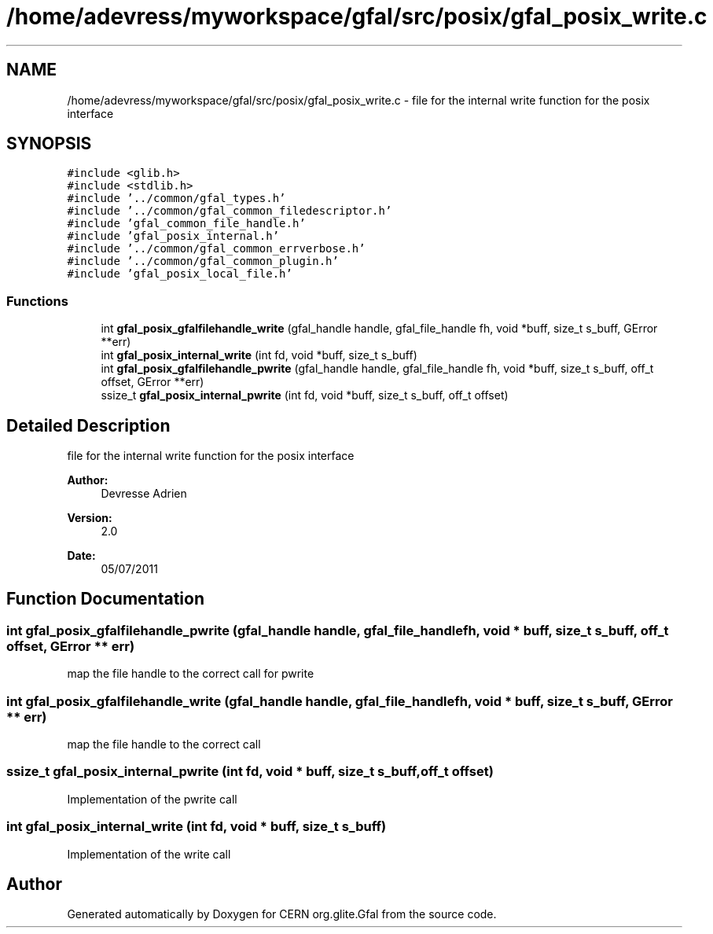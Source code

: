 .TH "/home/adevress/myworkspace/gfal/src/posix/gfal_posix_write.c" 3 "9 Dec 2011" "Version 2.0.1" "CERN org.glite.Gfal" \" -*- nroff -*-
.ad l
.nh
.SH NAME
/home/adevress/myworkspace/gfal/src/posix/gfal_posix_write.c \- file for the internal write function for the posix interface 
.SH SYNOPSIS
.br
.PP
\fC#include <glib.h>\fP
.br
\fC#include <stdlib.h>\fP
.br
\fC#include '../common/gfal_types.h'\fP
.br
\fC#include '../common/gfal_common_filedescriptor.h'\fP
.br
\fC#include 'gfal_common_file_handle.h'\fP
.br
\fC#include 'gfal_posix_internal.h'\fP
.br
\fC#include '../common/gfal_common_errverbose.h'\fP
.br
\fC#include '../common/gfal_common_plugin.h'\fP
.br
\fC#include 'gfal_posix_local_file.h'\fP
.br

.SS "Functions"

.in +1c
.ti -1c
.RI "int \fBgfal_posix_gfalfilehandle_write\fP (gfal_handle handle, gfal_file_handle fh, void *buff, size_t s_buff, GError **err)"
.br
.ti -1c
.RI "int \fBgfal_posix_internal_write\fP (int fd, void *buff, size_t s_buff)"
.br
.ti -1c
.RI "int \fBgfal_posix_gfalfilehandle_pwrite\fP (gfal_handle handle, gfal_file_handle fh, void *buff, size_t s_buff, off_t offset, GError **err)"
.br
.ti -1c
.RI "ssize_t \fBgfal_posix_internal_pwrite\fP (int fd, void *buff, size_t s_buff, off_t offset)"
.br
.in -1c
.SH "Detailed Description"
.PP 
file for the internal write function for the posix interface 

\fBAuthor:\fP
.RS 4
Devresse Adrien 
.RE
.PP
\fBVersion:\fP
.RS 4
2.0 
.RE
.PP
\fBDate:\fP
.RS 4
05/07/2011 
.RE
.PP

.SH "Function Documentation"
.PP 
.SS "int gfal_posix_gfalfilehandle_pwrite (gfal_handle handle, gfal_file_handle fh, void * buff, size_t s_buff, off_t offset, GError ** err)"
.PP
map the file handle to the correct call for pwrite 
.SS "int gfal_posix_gfalfilehandle_write (gfal_handle handle, gfal_file_handle fh, void * buff, size_t s_buff, GError ** err)"
.PP
map the file handle to the correct call 
.SS "ssize_t gfal_posix_internal_pwrite (int fd, void * buff, size_t s_buff, off_t offset)"
.PP
Implementation of the pwrite call 
.SS "int gfal_posix_internal_write (int fd, void * buff, size_t s_buff)"
.PP
Implementation of the write call 
.SH "Author"
.PP 
Generated automatically by Doxygen for CERN org.glite.Gfal from the source code.
